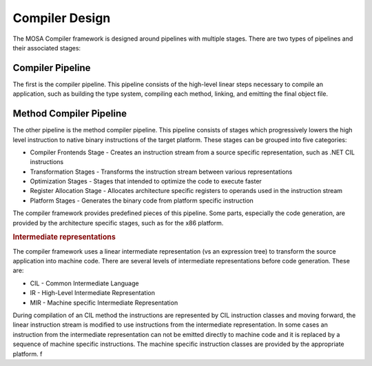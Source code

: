 ###############
Compiler Design
###############

The MOSA Compiler framework is designed around pipelines with multiple stages. There are two types of pipelines and their associated stages: 

Compiler Pipeline
-----------------

The first is the compiler pipeline. This pipeline consists of the high-level linear steps necessary to compile an application, such as building the type system, compiling each method, linking, and emitting the final object file.

Method Compiler Pipeline
------------------------

The other pipeline is the method compiler pipeline. This pipeline consists of stages which progressively lowers the high level instruction to native binary instructions of the target platform. These stages can be grouped into five categories:

- Compiler Frontends Stage - Creates an instruction stream from a source specific representation, such as .NET CIL instructions
- Transformation Stages - Transforms the instruction stream between various representations
- Optimization Stages - Stages that intended to optimize the code to execute faster
- Register Allocation Stage - Allocates architecture specific registers to operands used in the instruction stream
- Platform Stages - Generates the binary code from platform specific instruction

The compiler framework provides predefined pieces of this pipeline. Some parts, especially the code generation, are provided by the architecture specific stages, such as for the x86 platform.

.. rubric:: Intermediate representations

The compiler framework uses a linear intermediate representation (vs an expression tree) to transform the source application into machine code. There are several levels of intermediate representations before code generation. These are:

- CIL - Common Intermediate Language
- IR - High-Level Intermediate Representation
- MIR - Machine specific Intermediate Representation

During compilation of an CIL method the instructions are represented by CIL instruction classes and moving forward, the linear instruction stream is modified to use instructions from the intermediate representation. In some cases an instruction from the intermediate representation can not be emitted directly to machine code and it is replaced by a sequence of machine specific instructions. The machine specific instruction classes are provided by the appropriate platform.
f